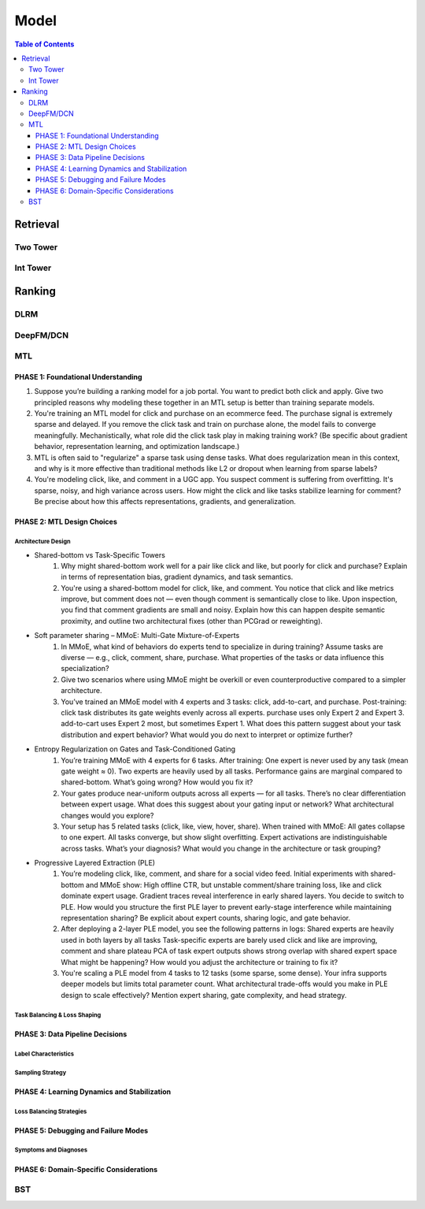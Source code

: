 ###########################################################################
Model
###########################################################################
.. contents:: Table of Contents
	:depth: 3
	:local:
	:backlinks: none

***************************************************************************
Retrieval
***************************************************************************
Two Tower
===========================================================================
Int Tower
===========================================================================
***************************************************************************
Ranking
***************************************************************************
DLRM
===========================================================================
DeepFM/DCN
===========================================================================
MTL
===========================================================================
PHASE 1: Foundational Understanding
---------------------------------------------------------------------------
#. Suppose you’re building a ranking model for a job portal. You want to predict both click and apply. Give two principled reasons why modeling these together in an MTL setup is better than training separate models.
#. You're training an MTL model for click and purchase on an ecommerce feed. The purchase signal is extremely sparse and delayed. If you remove the click task and train on purchase alone, the model fails to converge meaningfully. Mechanistically, what role did the click task play in making training work? (Be specific about gradient behavior, representation learning, and optimization landscape.)
#. MTL is often said to "regularize" a sparse task using dense tasks. What does regularization mean in this context, and why is it more effective than traditional methods like L2 or dropout when learning from sparse labels?
#. You're modeling click, like, and comment in a UGC app. You suspect comment is suffering from overfitting. It's sparse, noisy, and high variance across users. How might the click and like tasks stabilize learning for comment? Be precise about how this affects representations, gradients, and generalization.

PHASE 2: MTL Design Choices
---------------------------------------------------------------------------
Architecture Design
"""""""""""""""""""""""""""""""""""""""""""""""""""""""""""""""""""""""""""
- Shared-bottom vs Task-Specific Towers
	#. Why might shared-bottom work well for a pair like click and like, but poorly for click and purchase? Explain in terms of representation bias, gradient dynamics, and task semantics.
	#. You're using a shared-bottom model for click, like, and comment. You notice that click and like metrics improve, but comment does not — even though comment is semantically close to like. Upon inspection, you find that comment gradients are small and noisy. Explain how this can happen despite semantic proximity, and outline two architectural fixes (other than PCGrad or reweighting).
- Soft parameter sharing – MMoE: Multi-Gate Mixture-of-Experts
	#. In MMoE, what kind of behaviors do experts tend to specialize in during training? Assume tasks are diverse — e.g., click, comment, share, purchase. What properties of the tasks or data influence this specialization?
	#. Give two scenarios where using MMoE might be overkill or even counterproductive compared to a simpler architecture.
	#. You’ve trained an MMoE model with 4 experts and 3 tasks: click, add-to-cart, and purchase. Post-training: click task distributes its gate weights evenly across all experts. purchase uses only Expert 2 and Expert 3. add-to-cart uses Expert 2 most, but sometimes Expert 1. What does this pattern suggest about your task distribution and expert behavior? What would you do next to interpret or optimize further?
- Entropy Regularization on Gates and Task-Conditioned Gating
	#. You’re training MMoE with 4 experts for 6 tasks. After training: One expert is never used by any task (mean gate weight ≈ 0). Two experts are heavily used by all tasks. Performance gains are marginal compared to shared-bottom. What’s going wrong? How would you fix it?
	#. Your gates produce near-uniform outputs across all experts — for all tasks. There’s no clear differentiation between expert usage. What does this suggest about your gating input or network? What architectural changes would you explore?
	#. Your setup has 5 related tasks (click, like, view, hover, share). When trained with MMoE: All gates collapse to one expert. All tasks converge, but show slight overfitting. Expert activations are indistinguishable across tasks. What’s your diagnosis? What would you change in the architecture or task grouping?
- Progressive Layered Extraction (PLE)
	#. You’re modeling click, like, comment, and share for a social video feed. Initial experiments with shared-bottom and MMoE show: High offline CTR, but unstable comment/share training loss, like and click dominate expert usage. Gradient traces reveal interference in early shared layers. You decide to switch to PLE. How would you structure the first PLE layer to prevent early-stage interference while maintaining representation sharing? Be explicit about expert counts, sharing logic, and gate behavior.
	#. After deploying a 2-layer PLE model, you see the following patterns in logs: Shared experts are heavily used in both layers by all tasks Task-specific experts are barely used click and like are improving, comment and share plateau PCA of task expert outputs shows strong overlap with shared expert space What might be happening? How would you adjust the architecture or training to fix it?
	#. You're scaling a PLE model from 4 tasks to 12 tasks (some sparse, some dense). Your infra supports deeper models but limits total parameter count. What architectural trade-offs would you make in PLE design to scale effectively? Mention expert sharing, gate complexity, and head strategy.

Task Balancing & Loss Shaping
"""""""""""""""""""""""""""""""""""""""""""""""""""""""""""""""""""""""""""
PHASE 3: Data Pipeline Decisions
---------------------------------------------------------------------------
Label Characteristics
"""""""""""""""""""""""""""""""""""""""""""""""""""""""""""""""""""""""""""
Sampling Strategy
"""""""""""""""""""""""""""""""""""""""""""""""""""""""""""""""""""""""""""
PHASE 4: Learning Dynamics and Stabilization
---------------------------------------------------------------------------
Loss Balancing Strategies
"""""""""""""""""""""""""""""""""""""""""""""""""""""""""""""""""""""""""""
PHASE 5: Debugging and Failure Modes
---------------------------------------------------------------------------
Symptoms and Diagnoses
"""""""""""""""""""""""""""""""""""""""""""""""""""""""""""""""""""""""""""
PHASE 6: Domain-Specific Considerations
---------------------------------------------------------------------------
BST
===========================================================================

